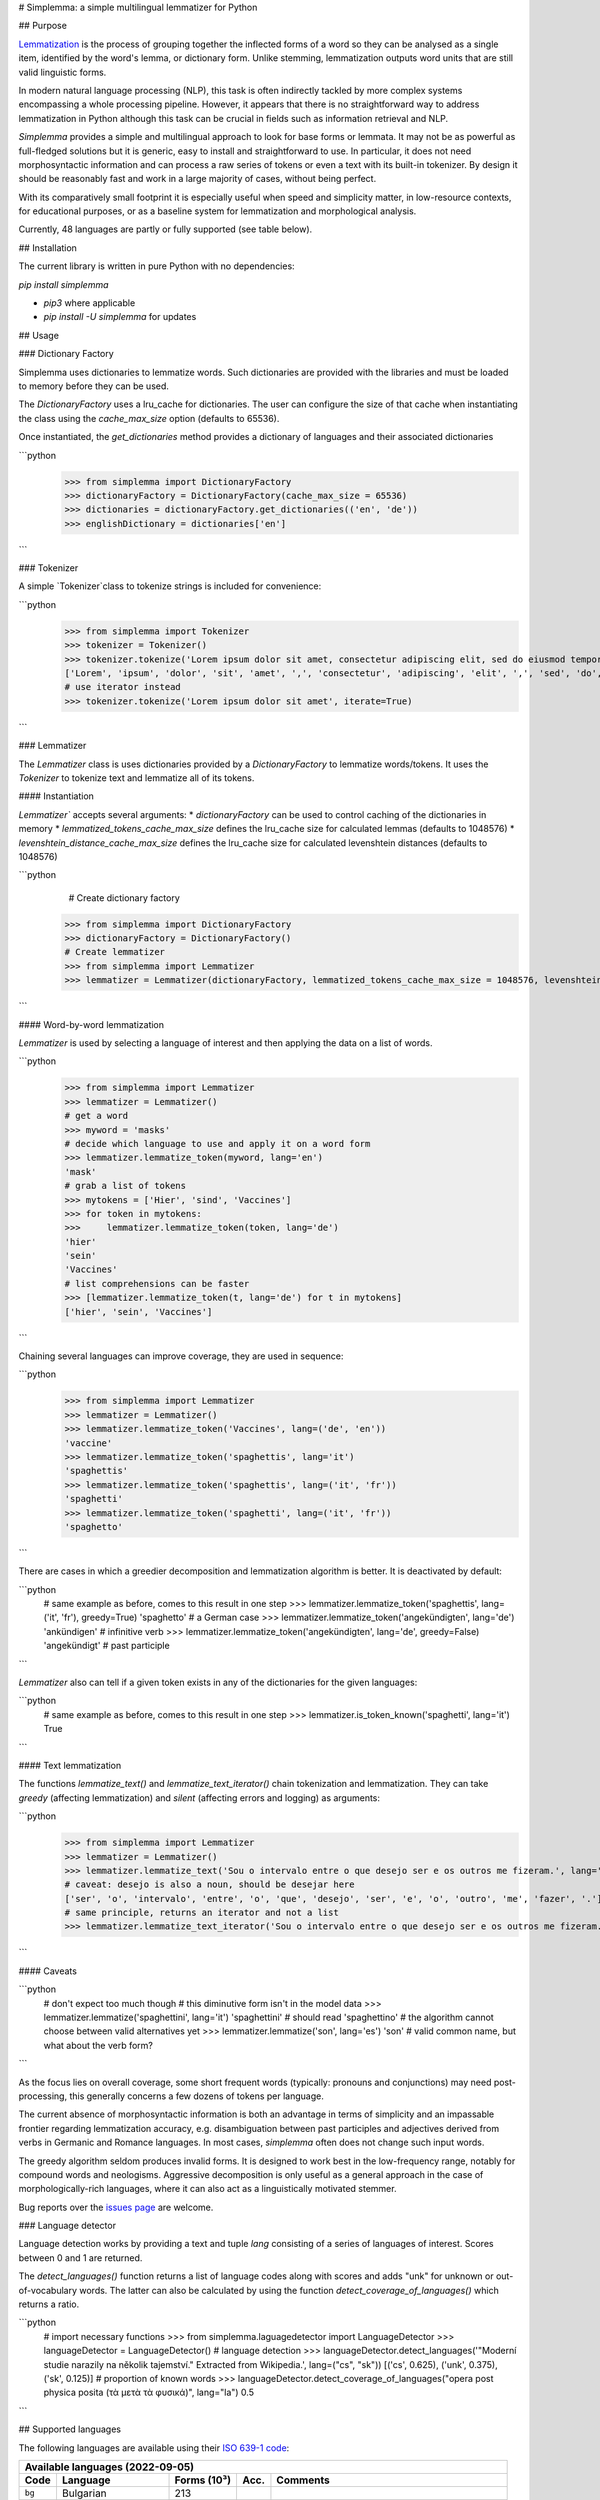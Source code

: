 # Simplemma: a simple multilingual lemmatizer for Python

.. image:: https://img.shields.io/pypi/v/simplemma.svg
    :target: https://pypi.python.org/pypi/simplemma
    :alt: Python package

.. image:: https://img.shields.io/pypi/l/simplemma.svg
    :target: https://pypi.python.org/pypi/simplemma
    :alt: License

.. image:: https://img.shields.io/pypi/pyversions/simplemma.svg
    :target: https://pypi.python.org/pypi/simplemma
    :alt: Python versions

.. image:: https://img.shields.io/codecov/c/github/adbar/simplemma.svg
    :target: https://codecov.io/gh/adbar/simplemma
    :alt: Code Coverage

.. image:: https://img.shields.io/badge/code%20style-black-000000.svg
   :target: https://github.com/psf/black
   :alt: Code style: black

.. image:: https://img.shields.io/badge/DOI-10.5281%2Fzenodo.4673264-brightgreen
   :target: https://doi.org/10.5281/zenodo.4673264
   :alt: Reference DOI: 10.5281/zenodo.4673264

## Purpose

`Lemmatization <https://en.wikipedia.org/wiki/Lemmatisation>`_ is the process of grouping together the inflected forms of a word so they can be analysed as a single item, identified by the word's lemma, or dictionary form. Unlike stemming, lemmatization outputs word units that are still valid linguistic forms.

In modern natural language processing (NLP), this task is often indirectly tackled by more complex systems encompassing a whole processing pipeline. However, it appears that there is no straightforward way to address lemmatization in Python although this task can be crucial in fields such as information retrieval and NLP.

*Simplemma* provides a simple and multilingual approach to look for base forms or lemmata. It may not be as powerful as full-fledged solutions but it is generic, easy to install and straightforward to use. In particular, it does not need morphosyntactic information and can process a raw series of tokens or even a text with its built-in tokenizer. By design it should be reasonably fast and work in a large majority of cases, without being perfect.

With its comparatively small footprint it is especially useful when speed and simplicity matter, in low-resource contexts, for educational purposes, or as a baseline system for lemmatization and morphological analysis.

Currently, 48 languages are partly or fully supported (see table below).


## Installation

The current library is written in pure Python with no dependencies:

`pip install simplemma`

- `pip3` where applicable
- `pip install -U simplemma` for updates


## Usage


### Dictionary Factory

Simplemma uses dictionaries to lemmatize words. Such dictionaries are provided with the libraries and must be loaded to memory before they can be used.

The `DictionaryFactory` uses a lru_cache for dictionaries. The user can configure the size of that cache when instantiating the class using the `cache_max_size` option (defaults to 65536).

Once instantiated, the `get_dictionaries` method provides a dictionary of languages and their associated dictionaries


```python
    >>> from simplemma import DictionaryFactory
    >>> dictionaryFactory = DictionaryFactory(cache_max_size = 65536)
    >>> dictionaries = dictionaryFactory.get_dictionaries(('en', 'de'))
    >>> englishDictionary = dictionaries['en']
```



### Tokenizer

A simple `Tokenizer`class to tokenize strings is included for convenience:

```python
    >>> from simplemma import Tokenizer
    >>> tokenizer = Tokenizer()
    >>> tokenizer.tokenize('Lorem ipsum dolor sit amet, consectetur adipiscing elit, sed do eiusmod tempor incididunt ut labore et dolore magna aliqua.')
    ['Lorem', 'ipsum', 'dolor', 'sit', 'amet', ',', 'consectetur', 'adipiscing', 'elit', ',', 'sed', 'do', 'eiusmod', 'tempor', 'incididunt', 'ut', 'labore', 'et', 'dolore', 'magna', 'aliqua', '.']
    # use iterator instead
    >>> tokenizer.tokenize('Lorem ipsum dolor sit amet', iterate=True)
```

### Lemmatizer

The `Lemmatizer` class is uses dictionaries provided by a `DictionaryFactory` to lemmatize words/tokens.
It uses the `Tokenizer` to tokenize text and lemmatize all of its tokens.

#### Instantiation

`Lemmatizer`` accepts several arguments:
* `dictionaryFactory` can be used to control caching of the dictionaries in memory
* `lemmatized_tokens_cache_max_size` defines the lru_cache size for calculated lemmas (defaults to 1048576)
* `levenshtein_distance_cache_max_size` defines the lru_cache size for calculated levenshtein distances (defaults to 1048576)

```python
	# Create dictionary factory
    >>> from simplemma import DictionaryFactory
    >>> dictionaryFactory = DictionaryFactory()
    # Create lemmatizer
    >>> from simplemma import Lemmatizer
    >>> lemmatizer = Lemmatizer(dictionaryFactory, lemmatized_tokens_cache_max_size = 1048576, levenshtein_distance_cache_max_size = 1048576)
```

#### Word-by-word lemmatization

`Lemmatizer` is used by selecting a language of interest and then applying the data on a list of words.

```python
    >>> from simplemma import Lemmatizer
    >>> lemmatizer = Lemmatizer()
    # get a word
    >>> myword = 'masks'
    # decide which language to use and apply it on a word form
    >>> lemmatizer.lemmatize_token(myword, lang='en')
    'mask'
    # grab a list of tokens
    >>> mytokens = ['Hier', 'sind', 'Vaccines']
    >>> for token in mytokens:
    >>>     lemmatizer.lemmatize_token(token, lang='de')
    'hier'
    'sein'
    'Vaccines'
    # list comprehensions can be faster
    >>> [lemmatizer.lemmatize_token(t, lang='de') for t in mytokens]
    ['hier', 'sein', 'Vaccines']
```

Chaining several languages can improve coverage, they are used in sequence:

```python
    >>> from simplemma import Lemmatizer
    >>> lemmatizer = Lemmatizer()
    >>> lemmatizer.lemmatize_token('Vaccines', lang=('de', 'en'))
    'vaccine'
    >>> lemmatizer.lemmatize_token('spaghettis', lang='it')
    'spaghettis'
    >>> lemmatizer.lemmatize_token('spaghettis', lang=('it', 'fr'))
    'spaghetti'
    >>> lemmatizer.lemmatize_token('spaghetti', lang=('it', 'fr'))
    'spaghetto'
```

There are cases in which a greedier decomposition and lemmatization algorithm is better. It is deactivated by default:

```python
    # same example as before, comes to this result in one step
    >>> lemmatizer.lemmatize_token('spaghettis', lang=('it', 'fr'), greedy=True)
    'spaghetto'
    # a German case
    >>> lemmatizer.lemmatize_token('angekündigten', lang='de')
    'ankündigen' # infinitive verb
    >>> lemmatizer.lemmatize_token('angekündigten', lang='de', greedy=False)
    'angekündigt' # past participle
```

`Lemmatizer` also can tell if a given token exists in any of the dictionaries for the given languages:

```python
    # same example as before, comes to this result in one step
    >>> lemmatizer.is_token_known('spaghetti', lang='it')
    True
```

#### Text lemmatization

The functions `lemmatize_text()` and `lemmatize_text_iterator()` chain tokenization and lemmatization. They can take `greedy` (affecting lemmatization) and `silent` (affecting errors and logging) as arguments:

```python
    >>> from simplemma import Lemmatizer
    >>> lemmatizer = Lemmatizer()
    >>> lemmatizer.lemmatize_text('Sou o intervalo entre o que desejo ser e os outros me fizeram.', lang='pt')
    # caveat: desejo is also a noun, should be desejar here
    ['ser', 'o', 'intervalo', 'entre', 'o', 'que', 'desejo', 'ser', 'e', 'o', 'outro', 'me', 'fazer', '.']
    # same principle, returns an iterator and not a list
    >>> lemmatizer.lemmatize_text_iterator('Sou o intervalo entre o que desejo ser e os outros me fizeram.', lang='pt')
```

#### Caveats

```python
    # don't expect too much though
    # this diminutive form isn't in the model data
    >>> lemmatizer.lemmatize('spaghettini', lang='it')
    'spaghettini' # should read 'spaghettino'
    # the algorithm cannot choose between valid alternatives yet
    >>> lemmatizer.lemmatize('son', lang='es')
    'son' # valid common name, but what about the verb form?
```

As the focus lies on overall coverage, some short frequent words (typically: pronouns and conjunctions) may need post-processing, this generally concerns a few dozens of tokens per language.

The current absence of morphosyntactic information is both an advantage in terms of simplicity and an impassable frontier regarding lemmatization accuracy, e.g. disambiguation between past participles and adjectives derived from verbs in Germanic and Romance languages. In most cases, `simplemma` often does not change such input words.

The greedy algorithm seldom produces invalid forms. It is designed to work best in the low-frequency range, notably for compound words and neologisms. Aggressive decomposition is only useful as a general approach in the case of morphologically-rich languages, where it can also act as a linguistically motivated stemmer.

Bug reports over the `issues page <https://github.com/adbar/simplemma/issues>`_ are welcome.


### Language detector

Language detection works by providing a text and tuple `lang` consisting of a series of languages of interest. Scores between 0 and 1 are returned.

The `detect_languages()` function returns a list of language codes along with scores and adds "unk" for unknown or out-of-vocabulary words. The latter can also be calculated by using the function `detect_coverage_of_languages()` which returns a ratio.

```python
    # import necessary functions
    >>> from simplemma.laguagedetector import LanguageDetector
    >>> languageDetector = LanguageDetector()
    # language detection
    >>> languageDetector.detect_languages('"Moderní studie narazily na několik tajemství." Extracted from Wikipedia.', lang=("cs", "sk"))
    [('cs', 0.625), ('unk', 0.375), ('sk', 0.125)]
    # proportion of known words
    >>> languageDetector.detect_coverage_of_languages("opera post physica posita (τὰ μετὰ τὰ φυσικά)", lang="la")
    0.5
```

## Supported languages

The following languages are available using their `ISO 639-1 code <https://en.wikipedia.org/wiki/List_of_ISO_639-1_codes>`_:


======= ==================== =========== ===== ========================================================================
Available languages (2022-09-05)
-----------------------------------------------------------------------------------------------------------------------
Code    Language             Forms (10³) Acc.  Comments
======= ==================== =========== ===== ========================================================================
``bg``  Bulgarian            213
``ca``  Catalan              579
``cs``  Czech                187         0.88  on UD CS-PDT
``cy``  Welsh                360
``da``  Danish               554         0.92  on UD DA-DDT, alternative: `lemmy <https://github.com/sorenlind/lemmy>`_
``de``  German               682         0.95  on UD DE-GSD, see also `German-NLP list <https://github.com/adbar/German-NLP#Lemmatization>`_
``el``  Greek                183         0.88  on UD EL-GDT
``en``  English              136         0.94  on UD EN-GUM, alternative: `LemmInflect <https://github.com/bjascob/LemmInflect>`_
``enm`` Middle English       38
``es``  Spanish              720         0.94  on UD ES-GSD
``et``  Estonian             133               low coverage
``fa``  Persian              10                experimental
``fi``  Finnish              2,106             evaluation and alternatives: see `this benchmark <https://github.com/aajanki/finnish-pos-accuracy>`_
``fr``  French               217         0.94  on UD FR-GSD
``ga``  Irish                383
``gd``  Gaelic               48
``gl``  Galician             384
``gv``  Manx                 62
``hbs`` Serbo-Croatian       838               Croatian and Serbian lists to be added later
``hi``  Hindi                58                experimental
``hu``  Hungarian            458
``hy``  Armenian             323
``id``  Indonesian           17          0.91  on UD ID-CSUI
``is``  Icelandic            175
``it``  Italian              333         0.93  on UD IT-ISDT
``ka``  Georgian             65
``la``  Latin                850
``lb``  Luxembourgish        305
``lt``  Lithuanian           247
``lv``  Latvian              168
``mk``  Macedonian           57
``ms``  Malay                14
``nb``  Norwegian (Bokmål)   617
``nl``  Dutch                254         0.91  on UD-NL-Alpino
``nn``  Norwegian (Nynorsk)
``pl``  Polish               3,733       0.91  on UD-PL-PDB
``pt``  Portuguese           933         0.92  on UD-PT-GSD
``ro``  Romanian             311
``ru``  Russian              607               alternative: `pymorphy2 <https://github.com/kmike/pymorphy2/>`_
``se``  Northern Sámi        113               experimental
``sk``  Slovak               846         0.92  on UD SK-SNK
``sl``  Slovene              136
``sq``  Albanian             35
``sv``  Swedish              658               alternative: `lemmy <https://github.com/sorenlind/lemmy>`_
``sw``  Swahili              10                experimental
``tl``  Tagalog              33                experimental
``tr``  Turkish              1,333       0.88  on UD-TR-Boun
``uk``  Ukrainian            190               alternative: `pymorphy2 <https://github.com/kmike/pymorphy2/>`_
======= ==================== =========== ===== ========================================================================


*Low coverage* mentions means one would probably be better off with a language-specific library, but *simplemma* will work to a limited extent. Open-source alternatives for Python are referenced if possible.

*Experimental* mentions indicate that the language remains untested or that there could be issues with the underlying data or lemmatization process.

The scores are calculated on `Universal Dependencies <https://universaldependencies.org/>`_ treebanks on single word tokens (including some contractions but not merged prepositions), they describe to what extent simplemma can accurately map tokens to their lemma form. They can be reproduced by concatenating all available UD files and by using the script `udscore.py` in the `tests/` folder.

This library is particularly relevant as regards the lemmatization of less frequent words. Its performance in this case is only incidentally captured by the benchmark above. In some languages, a fixed number of words such as pronouns can be further mapped by hand to enhance performance.


## Performance

Orders of magnitude given for reference only, measured on an old laptop to give a lower bound:

- Tokenization: > 1 million tokens/sec
- Lemmatization: > 250,000 words/sec

Installing the most recent Python version can improve speed.


### Optional pre-compilation with `mypyc <https://github.com/mypyc/mypyc>`_

1. `pip3 install mypy`
2. clone or download the source code from the repository
3. `python3 setup.py --use-mypyc bdist_wheel`
4. `pip3 install dist/*.whl` (where `*` is the compiled wheel)


## Roadmap

-  [-] Add further lemmatization lists
-  [ ] Grammatical categories as option
-  [ ] Function as a meta-package?
-  [ ] Integrate optional, more complex models?


## Credits and licenses


Software under MIT license, for the linguistic information databases see ``licenses`` folder.

The surface lookups (non-greedy mode) use lemmatization lists derived from various sources, ordered by relative importance:

- `Lemmatization lists <https://github.com/michmech/lemmatization-lists>`_ by Michal Měchura (Open Database License)
- Wiktionary entries packaged by the `Kaikki project <https://kaikki.org/>`_
- `FreeLing project <https://github.com/TALP-UPC/FreeLing>`_
- `spaCy lookups data <https://github.com/explosion/spacy-lookups-data>`_
- `Unimorph Project <https://unimorph.github.io/>`_
- `Wikinflection corpus <https://github.com/lenakmeth/Wikinflection-Corpus>`_ by Eleni Metheniti (CC BY 4.0 License)


## Contributions

Feel free to contribute, notably by `filing issues <https://github.com/adbar/simplemma/issues/>`_ for feedback, bug reports, or links to further lemmatization lists, rules and tests.

You can also contribute to this `lemmatization list repository <https://github.com/michmech/lemmatization-lists>`_.


## Other solutions

See lists: `German-NLP <https://github.com/adbar/German-NLP>`_ and `other awesome-NLP lists <https://github.com/adbar/German-NLP#More-lists>`_.

For a more complex and universal approach in Python see `universal-lemmatizer <https://github.com/jmnybl/universal-lemmatizer/>`_.


## References

.. image:: https://img.shields.io/badge/DOI-10.5281%2Fzenodo.4673264-brightgreen
   :target: https://doi.org/10.5281/zenodo.4673264
   :alt: Reference DOI: 10.5281/zenodo.4673264

Barbaresi A. (*year*). Simplemma: a simple multilingual lemmatizer for Python [Computer software] (Version *version number*). Berlin, Germany: Berlin-Brandenburg Academy of Sciences. Available from https://github.com/adbar/simplemma DOI: 10.5281/zenodo.4673264

This work draws from lexical analysis algorithms used in:

- Barbaresi, A., & Hein, K. (2017). `Data-driven identification of German phrasal compounds <https://hal.archives-ouvertes.fr/hal-01575651/document>`_. In International Conference on Text, Speech, and Dialogue Springer, pp. 192-200.
- Barbaresi, A. (2016). `An unsupervised morphological criterion for discriminating similar languages <https://aclanthology.org/W16-4827/>`_. In 3rd Workshop on NLP for Similar Languages, Varieties and Dialects (VarDial 2016), Association for Computational Linguistics, pp. 212-220.
- Barbaresi, A. (2016). `Bootstrapped OCR error detection for a less-resourced language variant <https://hal.archives-ouvertes.fr/hal-01371689/document>`_. In 13th Conference on Natural Language Processing (KONVENS 2016), pp. 21-26.
